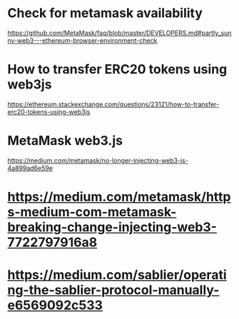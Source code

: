 * Check for metamask availability
https://github.com/MetaMask/faq/blob/master/DEVELOPERS.md#partly_sunny-web3---ethereum-browser-environment-check
* How to transfer ERC20 tokens using web3js
https://ethereum.stackexchange.com/questions/23121/how-to-transfer-erc20-tokens-using-web3js
* MetaMask web3.js
https://medium.com/metamask/no-longer-injecting-web3-js-4a899ad6e59e
* https://medium.com/metamask/https-medium-com-metamask-breaking-change-injecting-web3-7722797916a8
* https://medium.com/sablier/operating-the-sablier-protocol-manually-e6569092c533
